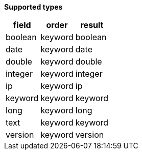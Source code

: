 // This is generated by ESQL's AbstractFunctionTestCase. Do no edit it. See ../README.md for how to regenerate it.

*Supported types*

[%header.monospaced.styled,format=dsv,separator=|]
|===
field | order | result
boolean | keyword | boolean
date | keyword | date
double | keyword | double
integer | keyword | integer
ip | keyword | ip
keyword | keyword | keyword
long | keyword | long
text | keyword | keyword
version | keyword | version
|===
